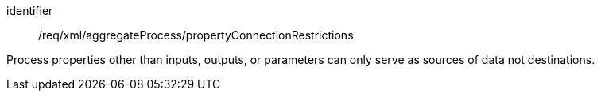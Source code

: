 [requirement,model=ogc]
====   
[%metadata]
identifier:: /req/xml/aggregateProcess/propertyConnectionRestrictions

Process properties other than inputs, outputs, or parameters can only serve as sources of data not destinations.
====